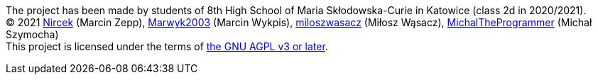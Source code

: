 ****
[%hardbreaks]
The project has been made by students of 8th High School of Maria Skłodowska-Curie in Katowice (class 2d in 2020/2021).
(C) 2021 https://github.com/Nircek[Nircek] (Marcin Zepp), https://github.com/Marwyk2003[Marwyk2003] (Marcin Wykpis), https://github.com/miloszwasacz[miloszwasacz] (Miłosz Wąsacz), https://github.com/MichalTheProgrammer[MichalTheProgrammer] (Michał Szymocha)
This project is licensed under the terms of https://github.com/Pikne-Programy/pikne-zadania/blob/master/COPYING[the GNU AGPL v3 or later].
****

